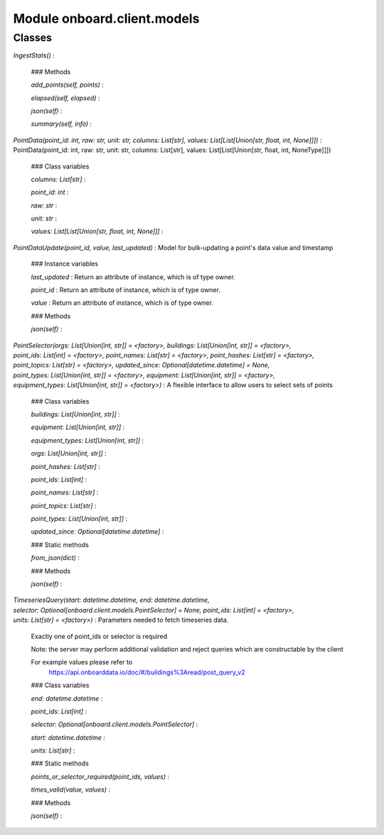 Module onboard.client.models
============================

Classes
-------

`IngestStats()`
:   

    ### Methods

    `add_points(self, points)`
    :

    `elapsed(self, elapsed)`
    :

    `json(self)`
    :

    `summary(self, info)`
    :

`PointData(point_id: int, raw: str, unit: str, columns: List[str], values: List[List[Union[str, float, int, None]]])`
:   PointData(point_id: int, raw: str, unit: str, columns: List[str], values: List[List[Union[str, float, int, NoneType]]])

    ### Class variables

    `columns: List[str]`
    :

    `point_id: int`
    :

    `raw: str`
    :

    `unit: str`
    :

    `values: List[List[Union[str, float, int, None]]]`
    :

`PointDataUpdate(point_id, value, last_updated)`
:   Model for bulk-updating a point's data value and timestamp

    ### Instance variables

    `last_updated`
    :   Return an attribute of instance, which is of type owner.

    `point_id`
    :   Return an attribute of instance, which is of type owner.

    `value`
    :   Return an attribute of instance, which is of type owner.

    ### Methods

    `json(self)`
    :

`PointSelector(orgs: List[Union[int, str]] = <factory>, buildings: List[Union[int, str]] = <factory>, point_ids: List[int] = <factory>, point_names: List[str] = <factory>, point_hashes: List[str] = <factory>, point_topics: List[str] = <factory>, updated_since: Optional[datetime.datetime] = None, point_types: List[Union[int, str]] = <factory>, equipment: List[Union[int, str]] = <factory>, equipment_types: List[Union[int, str]] = <factory>)`
:   A flexible interface to allow users to select sets of points

    ### Class variables

    `buildings: List[Union[int, str]]`
    :

    `equipment: List[Union[int, str]]`
    :

    `equipment_types: List[Union[int, str]]`
    :

    `orgs: List[Union[int, str]]`
    :

    `point_hashes: List[str]`
    :

    `point_ids: List[int]`
    :

    `point_names: List[str]`
    :

    `point_topics: List[str]`
    :

    `point_types: List[Union[int, str]]`
    :

    `updated_since: Optional[datetime.datetime]`
    :

    ### Static methods

    `from_json(dict)`
    :

    ### Methods

    `json(self)`
    :

`TimeseriesQuery(start: datetime.datetime, end: datetime.datetime, selector: Optional[onboard.client.models.PointSelector] = None, point_ids: List[int] = <factory>, units: List[str] = <factory>)`
:   Parameters needed to fetch timeseries data.
    
    Exactly one of point_ids or selector is required
    
    Note: the server may perform additional validation and reject queries
    which are constructable by the client
    
    For example values please refer to
        https://api.onboarddata.io/doc/#/buildings%3Aread/post_query_v2

    ### Class variables

    `end: datetime.datetime`
    :

    `point_ids: List[int]`
    :

    `selector: Optional[onboard.client.models.PointSelector]`
    :

    `start: datetime.datetime`
    :

    `units: List[str]`
    :

    ### Static methods

    `points_or_selector_required(point_ids, values)`
    :

    `times_valid(value, values)`
    :

    ### Methods

    `json(self)`
    :
